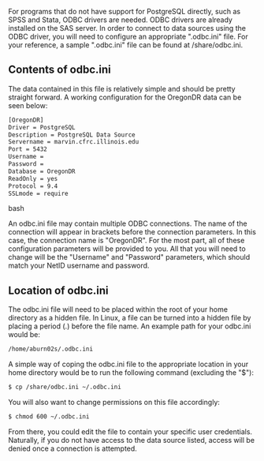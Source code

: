 For programs that do not have support for PostgreSQL directly, such as
SPSS and Stata, ODBC drivers are needed. ODBC drivers are already
installed on the SAS server. In order to connect to data sources using
the ODBC driver, you will need to configure an appropriate ".odbc.ini"
file. For your reference, a sample ".odbc.ini" file can be found at
/share/odbc.ini.

** Contents of odbc.ini
:PROPERTIES:
:CUSTOM_ID: contents-of-odbc.ini
:END:
The data contained in this file is relatively simple and should be
pretty straight forward. A working configuration for the OregonDR data
can be seen below:

#+begin_src bash
[OregonDR]
Driver = PostgreSQL
Description = PostgreSQL Data Source
Servername = marvin.cfrc.illinois.edu
Port = 5432
Username =
Password =
Database = OregonDR
ReadOnly = yes
Protocol = 9.4
SSLmode = require
#+end_src bash

An odbc.ini file may contain multiple ODBC connections. The name of the
connection will appear in brackets before the connection parameters. In
this case, the connection name is "OregonDR". For the most part, all of
these configuration parameters will be provided to you. All that you
will need to change will be the "Username" and "Password" parameters,
which should match your NetID username and password.

** Location of odbc.ini
:PROPERTIES:
:CUSTOM_ID: location-of-odbc.ini
:END:
The odbc.ini file will need to be placed within the root of your home
directory as a hidden file. In Linux, a file can be turned into a hidden
file by placing a period (.) before the file name. An example path for
your odbc.ini would be:

#+begin_src bash
/home/aburn02s/.odbc.ini
#+end_src

A simple way of coping the odbc.ini file to the appropriate location in
your home directory would be to run the following command (excluding the
"$"):

#+begin_src bash
$ cp /share/odbc.ini ~/.odbc.ini
#+end_src

You will also want to change permissions on this file accordingly:

#+begin_src bash
$ chmod 600 ~/.odbc.ini
#+end_src

From there, you could edit the file to contain your specific user
credentials. Naturally, if you do not have access to the data source
listed, access will be denied once a connection is attempted.
